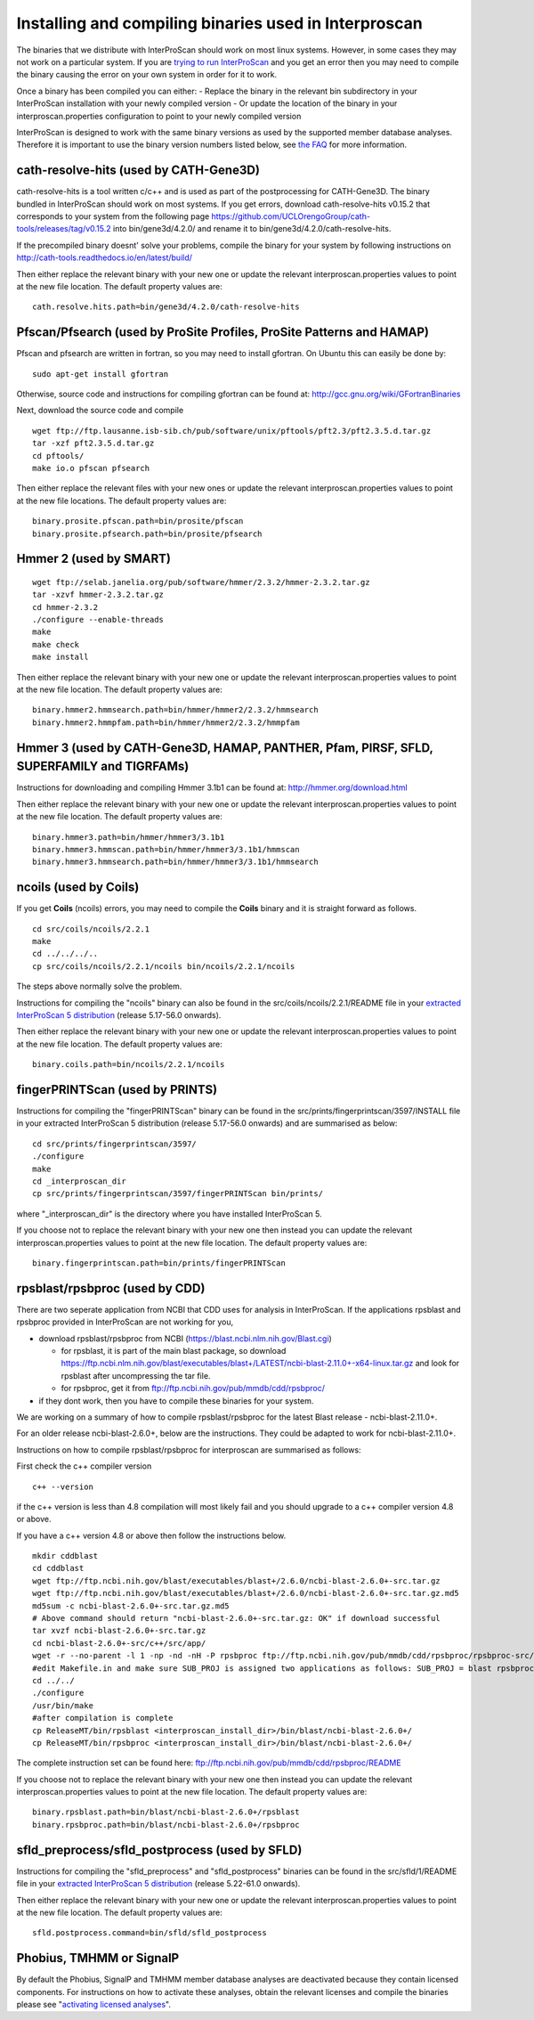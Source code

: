 Installing and compiling binaries used in Interproscan
======================================================

The binaries that we distribute with InterProScan should work on most
linux systems. However, in some cases they may not work on a particular
system. If you are `trying to run InterProScan <HowToRun>`__ and you get
an error then you may need to compile the binary causing the error on
your own system in order for it to work.

Once a binary has been compiled you can either: - Replace the binary in
the relevant bin subdirectory in your InterProScan installation with
your newly compiled version - Or update the location of the binary in
your interproscan.properties configuration to point to your newly
compiled version

InterProScan is designed to work with the same binary versions as used
by the supported member database analyses. Therefore it is important to
use the binary version numbers listed below, see `the
FAQ <FAQ.html#5can-i-use-different-binary-versions-than-listed>`__
for more information.

cath-resolve-hits (used by CATH-Gene3D)
---------------------------------------

cath-resolve-hits is a tool written c/c++ and is used as part of the
postprocessing for CATH-Gene3D. The binary bundled in InterProScan
should work on most systems. If you get errors, download
cath-resolve-hits v0.15.2 that corresponds to your system from the
following page
https://github.com/UCLOrengoGroup/cath-tools/releases/tag/v0.15.2 into
bin/gene3d/4.2.0/ and rename it to bin/gene3d/4.2.0/cath-resolve-hits.

If the precompiled binary doesnt' solve your problems, compile the
binary for your system by following instructions on
http://cath-tools.readthedocs.io/en/latest/build/

Then either replace the relevant binary with your new one or update the
relevant interproscan.properties values to point at the new file
location. The default property values are:

::

    cath.resolve.hits.path=bin/gene3d/4.2.0/cath-resolve-hits

Pfscan/Pfsearch (used by ProSite Profiles, ProSite Patterns and HAMAP)
----------------------------------------------------------------------

Pfscan and pfsearch are written in fortran, so you may need to install
gfortran. On Ubuntu this can easily be done by:

::

    sudo apt-get install gfortran

Otherwise, source code and instructions for compiling gfortran can be
found at: http://gcc.gnu.org/wiki/GFortranBinaries

Next, download the source code and compile

::

    wget ftp://ftp.lausanne.isb-sib.ch/pub/software/unix/pftools/pft2.3/pft2.3.5.d.tar.gz
    tar -xzf pft2.3.5.d.tar.gz
    cd pftools/
    make io.o pfscan pfsearch

Then either replace the relevant files with your new ones or update the
relevant interproscan.properties values to point at the new file
locations. The default property values are:

::

    binary.prosite.pfscan.path=bin/prosite/pfscan
    binary.prosite.pfsearch.path=bin/prosite/pfsearch

Hmmer 2 (used by SMART)
-----------------------

::

    wget ftp://selab.janelia.org/pub/software/hmmer/2.3.2/hmmer-2.3.2.tar.gz
    tar -xzvf hmmer-2.3.2.tar.gz
    cd hmmer-2.3.2
    ./configure --enable-threads
    make
    make check
    make install

Then either replace the relevant binary with your new one or update the
relevant interproscan.properties values to point at the new file
location. The default property values are:

::

    binary.hmmer2.hmmsearch.path=bin/hmmer/hmmer2/2.3.2/hmmsearch
    binary.hmmer2.hmmpfam.path=bin/hmmer/hmmer2/2.3.2/hmmpfam

Hmmer 3 (used by CATH-Gene3D, HAMAP, PANTHER, Pfam, PIRSF, SFLD, SUPERFAMILY and TIGRFAMs)
------------------------------------------------------------------------------------------

Instructions for downloading and compiling Hmmer 3.1b1 can be found at:
http://hmmer.org/download.html

Then either replace the relevant binary with your new one or update the
relevant interproscan.properties values to point at the new file
location. The default property values are:

::

    binary.hmmer3.path=bin/hmmer/hmmer3/3.1b1
    binary.hmmer3.hmmscan.path=bin/hmmer/hmmer3/3.1b1/hmmscan
    binary.hmmer3.hmmsearch.path=bin/hmmer/hmmer3/3.1b1/hmmsearch

ncoils (used by Coils)
----------------------
If you get **Coils**  (ncoils) errors, you may need to compile the **Coils** binary and it is straight forward as follows.
::

  cd src/coils/ncoils/2.2.1
  make
  cd ../../../..
  cp src/coils/ncoils/2.2.1/ncoils bin/ncoils/2.2.1/ncoils

The steps above normally solve the problem.

Instructions for compiling the "ncoils" binary can also be found in the
src/coils/ncoils/2.2.1/README file in your `extracted InterProScan 5
distribution <HowToDownload.html>`__ (release 5.17-56.0 onwards).

Then either replace the relevant binary with your new one or update the
relevant interproscan.properties values to point at the new file
location. The default property values are:

::

    binary.coils.path=bin/ncoils/2.2.1/ncoils

fingerPRINTScan (used by PRINTS)
--------------------------------

Instructions for compiling the "fingerPRINTScan" binary can be found in
the src/prints/fingerprintscan/3597/INSTALL file in your extracted
InterProScan 5 distribution (release 5.17-56.0 onwards) and are
summarised as below:

::

    cd src/prints/fingerprintscan/3597/
    ./configure
    make
    cd _interproscan_dir
    cp src/prints/fingerprintscan/3597/fingerPRINTScan bin/prints/

where "\_interproscan\_dir" is the directory where you have installed
InterProScan 5.

If you choose not to replace the relevant binary with your new one then
instead you can update the relevant interproscan.properties values to
point at the new file location. The default property values are:

::

    binary.fingerprintscan.path=bin/prints/fingerPRINTScan

rpsblast/rpsbproc (used by CDD)
-------------------------------
There are two seperate application from NCBI that CDD uses for analysis in
InterProScan. If the applications rpsblast and rpsbproc provided in
InterProScan are not working for you,

- download rpsblast/rpsbproc from NCBI (`https://blast.ncbi.nlm.nih.gov/Blast.cgi <https://blast.ncbi.nlm.nih.gov/Blast.cgi>`__)

  - for rpsblast, it is part of the main blast package, so  download https://ftp.ncbi.nlm.nih.gov/blast/executables/blast+/LATEST/ncbi-blast-2.11.0+-x64-linux.tar.gz  and look for rpsblast after uncompressing the tar file.
  - for rpsbproc, get it from `ftp://ftp.ncbi.nih.gov/pub/mmdb/cdd/rpsbproc/ <ftp://ftp.ncbi.nih.gov/pub/mmdb/cdd/rpsbproc/>`__

- if they dont work, then you have to compile these binaries for your system.
We are working on a summary of how to compile rpsblast/rpsbproc for the latest
Blast release - ncbi-blast-2.11.0+.

For an older release ncbi-blast-2.6.0+, below are the  instructions. They could
be adapted to work for ncbi-blast-2.11.0+.

Instructions on how to compile rpsblast/rpsbproc for interproscan are
summarised as follows:

First check the c++ compiler version

::

    c++ --version

if the c++ version is less than 4.8 compilation will most likely fail
and you should upgrade to a c++ compiler version 4.8 or above.

If you have a c++ version 4.8 or above then follow the instructions
below.

::

    mkdir cddblast
    cd cddblast
    wget ftp://ftp.ncbi.nih.gov/blast/executables/blast+/2.6.0/ncbi-blast-2.6.0+-src.tar.gz
    wget ftp://ftp.ncbi.nih.gov/blast/executables/blast+/2.6.0/ncbi-blast-2.6.0+-src.tar.gz.md5
    md5sum -c ncbi-blast-2.6.0+-src.tar.gz.md5
    # Above command should return "ncbi-blast-2.6.0+-src.tar.gz: OK" if download successful
    tar xvzf ncbi-blast-2.6.0+-src.tar.gz
    cd ncbi-blast-2.6.0+-src/c++/src/app/
    wget -r --no-parent -l 1 -np -nd -nH -P rpsbproc ftp://ftp.ncbi.nih.gov/pub/mmdb/cdd/rpsbproc/rpsbproc-src/
    #edit Makefile.in and make sure SUB_PROJ is assigned two applications as follows: SUB_PROJ = blast rpsbproc
    cd ../../
    ./configure
    /usr/bin/make
    #after compilation is complete
    cp ReleaseMT/bin/rpsblast <interproscan_install_dir>/bin/blast/ncbi-blast-2.6.0+/
    cp ReleaseMT/bin/rpsbproc <interproscan_install_dir>/bin/blast/ncbi-blast-2.6.0+/

The complete instruction set can be found here:
ftp://ftp.ncbi.nih.gov/pub/mmdb/cdd/rpsbproc/README

If you choose not to replace the relevant binary with your new one then
instead you can update the relevant interproscan.properties values to
point at the new file location. The default property values are:

::

    binary.rpsblast.path=bin/blast/ncbi-blast-2.6.0+/rpsblast
    binary.rpsbproc.path=bin/blast/ncbi-blast-2.6.0+/rpsbproc

sfld\_preprocess/sfld\_postprocess (used by SFLD)
-------------------------------------------------

Instructions for compiling the "sfld\_preprocess" and
"sfld\_postprocess" binaries can be found in the src/sfld/1/README file
in your `extracted InterProScan 5 distribution <HowToDownload>`__
(release 5.22-61.0 onwards).

Then either replace the relevant binary with your new one or update the
relevant interproscan.properties values to point at the new file
location. The default property values are:

::

    sfld.postprocess.command=bin/sfld/sfld_postprocess

Phobius, TMHMM or SignalP
-------------------------

By default the Phobius, SignalP and TMHMM member database analyses are
deactivated because they contain licensed components. For instructions
on how to activate these analyses, obtain the relevant licenses and
compile the binaries please see "`activating licensed
analyses <ActivatingLicensedAnalyses.html>`__".
